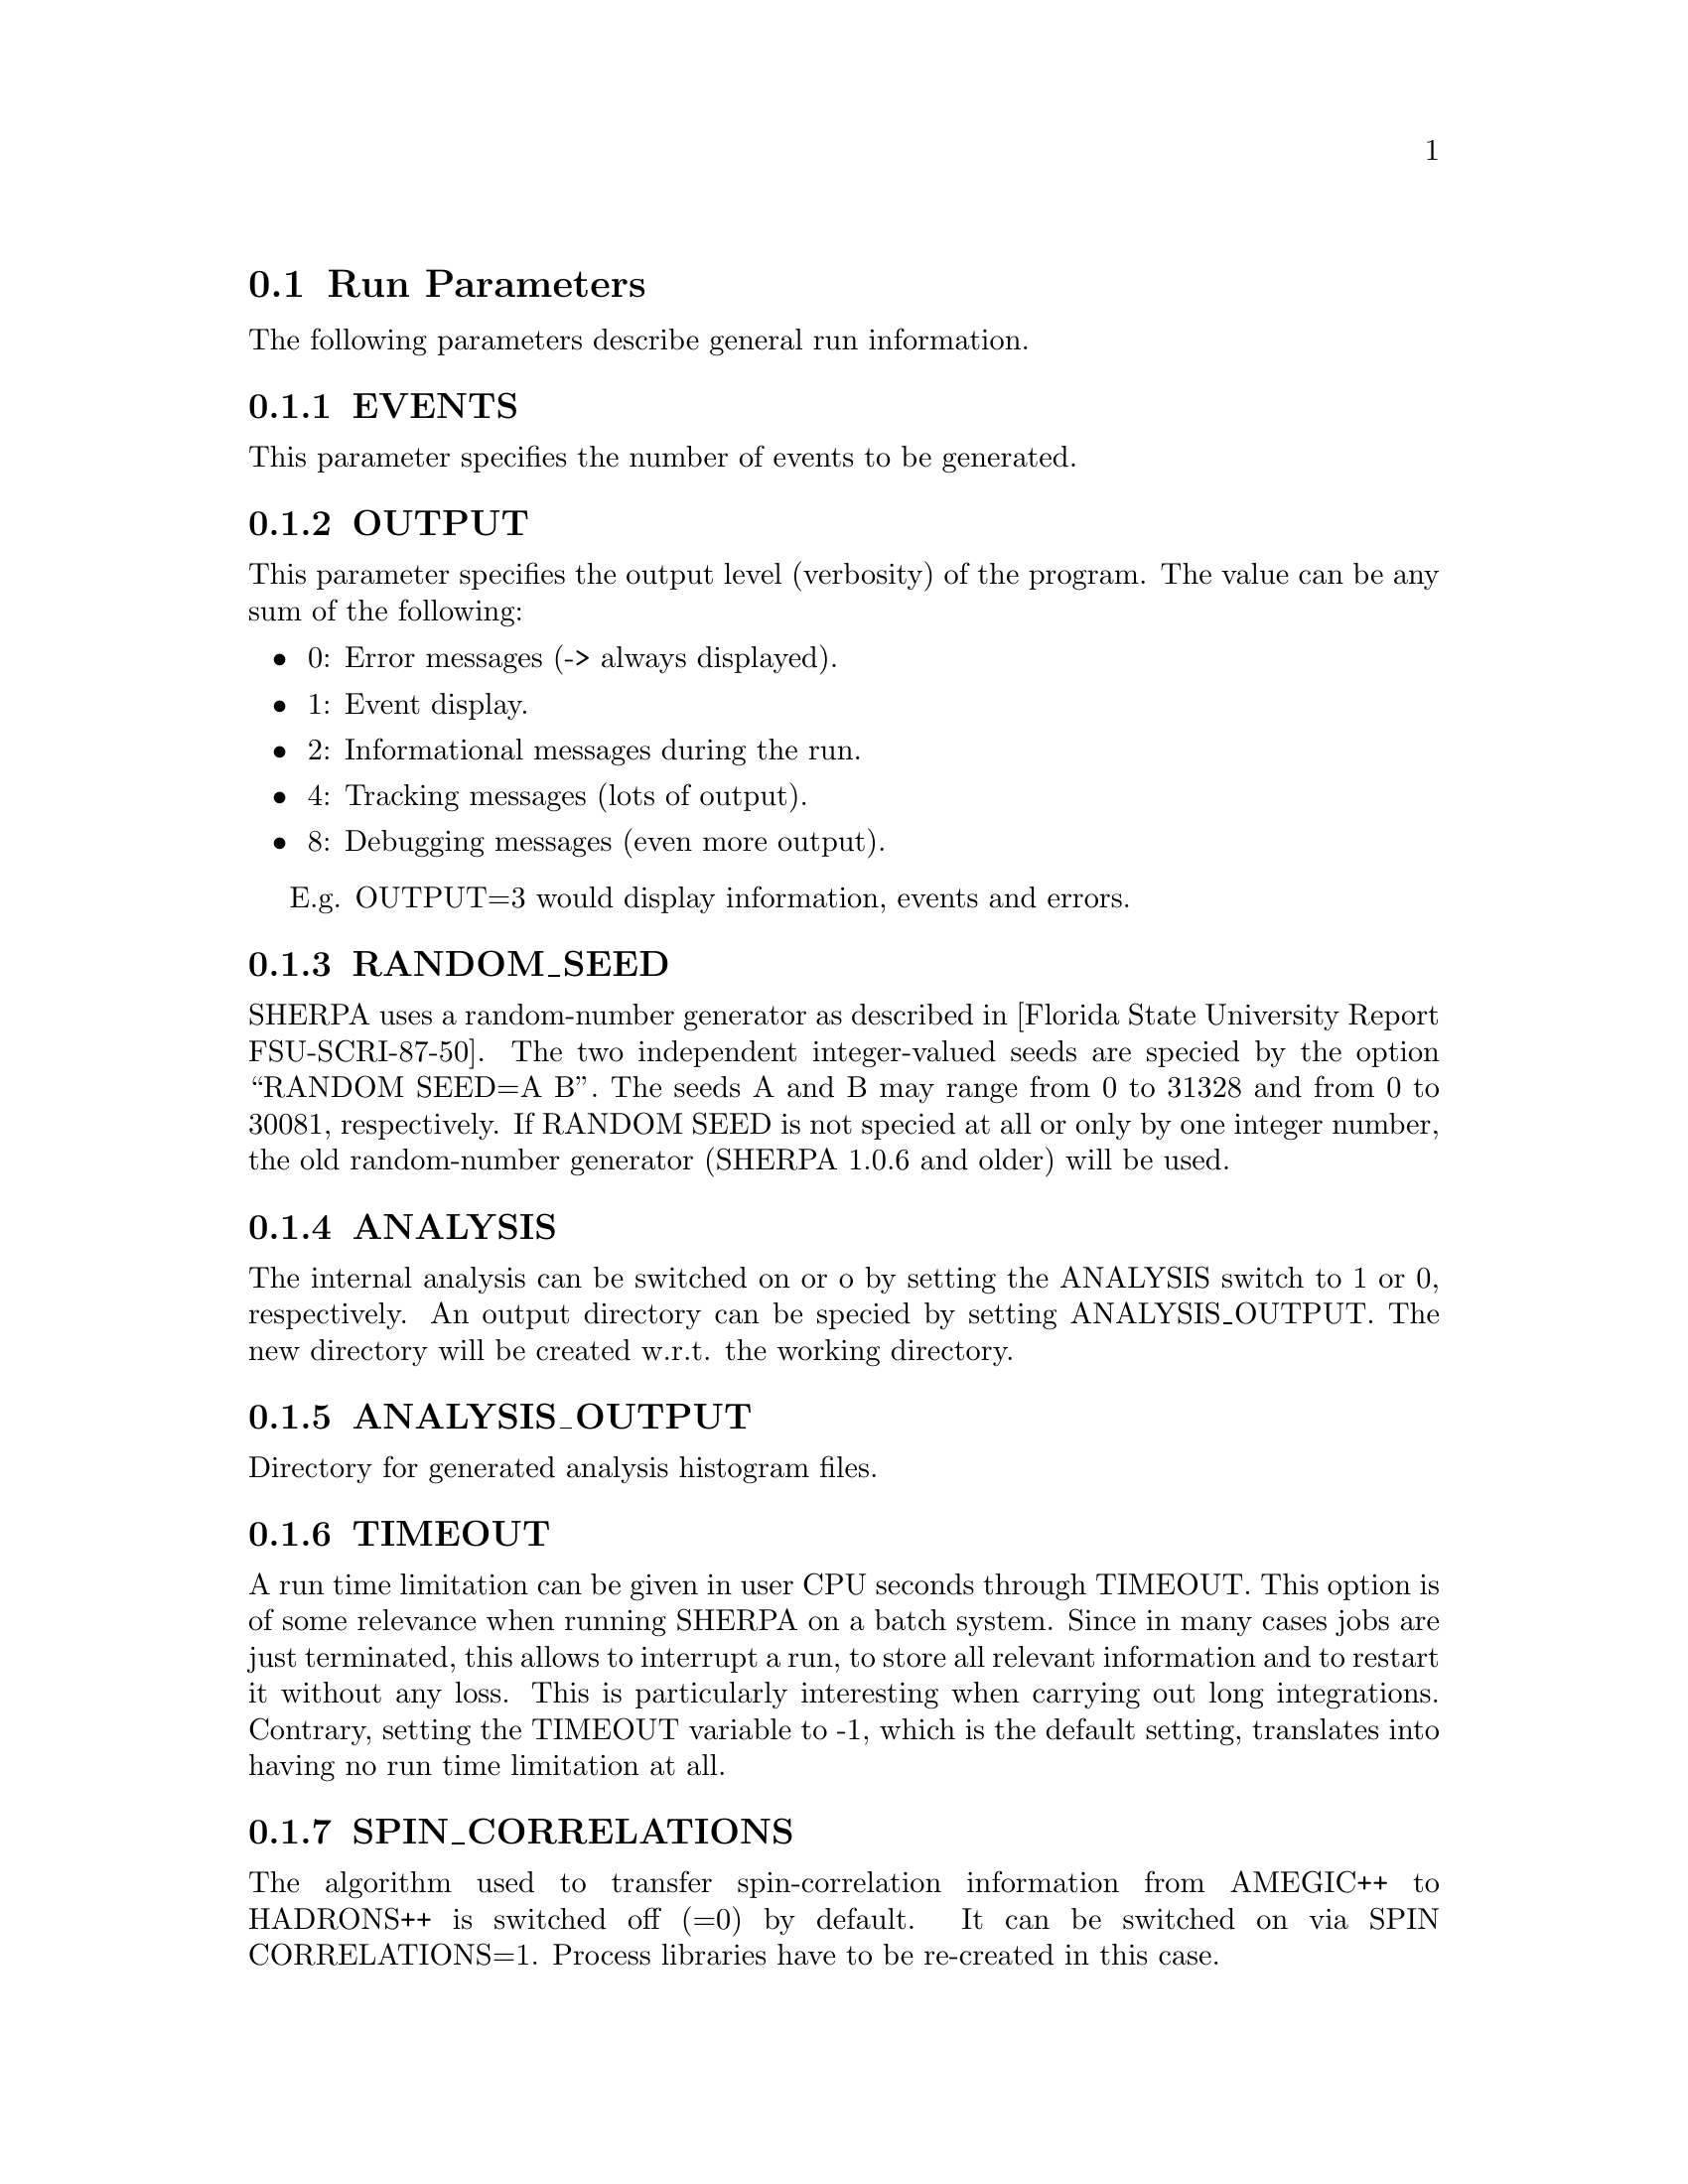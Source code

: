 @node Run Parameters
@section Run Parameters

The following parameters describe general run information.

@menu
* EVENTS::            Number of events to generate.
* OUTPUT::            Output level.
* RANDOM_SEED::       Seed for random number generator.
* ANALYSIS::          Switch internal analysis on or off.
* ANALYSIS_OUTPUT::   Directory for generated analysis histogram files.
* TIMEOUT::           Run time limitation.
* SPIN_CORRELATIONS:: Switch spin correlations on/off.
* NUM_ACCURACY::      Accuracy for gauge tests.
* Event output formats:: Event output in different formats.

* SHERPA_CPP_PATH::   The C++ code generation path.
* SHERPA_LIB_PATH::   The runtime library path.
@end menu


@node EVENTS
@subsection EVENTS
@cindex EVENTS
This parameter specifies the number of events to be generated.

@node OUTPUT
@subsection OUTPUT
@cindex OUTPUT
This parameter specifies the output level (verbosity) of the program.
The value can be any sum of the following:
@itemize @bullet
@item
0: Error messages (-> always displayed).
@item
1: Event display.
@item
2: Informational messages during the run.
@item
4: Tracking messages (lots of output).
@item
8: Debugging messages (even more output).
@end itemize

E.g. OUTPUT=3 would display information, events and errors.

@node RANDOM_SEED
@subsection RANDOM_SEED
@cindex RANDOM_SEED
SHERPA uses a random-number generator as described in
[Florida State University Report FSU-SCRI-87-50].
The two independent integer-valued seeds are speciﬁed by the option
``RANDOM SEED=A B''. The seeds A and B may range from 0 to 31328 and from
0 to 30081, respectively. If RANDOM SEED is not speciﬁed at all or only by one
integer number, the old random-number generator (SHERPA 1.0.6 and older)
will be used.

@node ANALYSIS
@subsection ANALYSIS
@cindex ANALYSIS
The internal analysis can be switched on or oﬀ by setting the ANALYSIS switch
to 1 or 0, respectively. An output directory can be speciﬁed by
setting ANALYSIS_OUTPUT. The new directory will be created w.r.t. the working directory.

@node ANALYSIS_OUTPUT
@subsection ANALYSIS_OUTPUT
@cindex ANALYSIS_OUTPUT
Directory for generated analysis histogram files.

@node TIMEOUT
@subsection TIMEOUT
@cindex TIMEOUT
A run time limitation can be given in user CPU seconds through TIMEOUT. This option is of
some relevance when running SHERPA on a batch system. Since in many cases jobs are just
terminated, this allows to interrupt a run, to store all relevant information and to restart
it without any loss. This is particularly interesting when carrying out long integrations.
Contrary, setting the TIMEOUT variable to -1, which is the default setting, translates into
having no run time limitation at all.

@node SPIN_CORRELATIONS
@subsection SPIN_CORRELATIONS
@cindex SPIN_CORRELATIONS
The algorithm used to transfer spin-correlation information from AMEGIC++ to HADRONS++
is switched off (=0) by default. It can be switched on via SPIN CORRELATIONS=1. Process
libraries have to be re-created in this case.

@node NUM_ACCURACY
@subsection NUM_ACCURACY
@cindex NUM_ACCURACY
The targeted numerical accuracy can be speciﬁed through NUM ACCURACY, e.g. for comparing
two numbers. This might have to be reduced if gauge tests fail for numerical reasons.

@node SHERPA_CPP_PATH
@subsection SHERPA_CPP_PATH
@cindex SHERPA_CPP_PATH
The path in which Sherpa will eventually store dynamically created C++ source code.
If not specified otherwise, sets @option{SHERPA_LIB_PATH} to 
@samp{$SHERPA_CPP_PATH/Process/lib}.

@node SHERPA_LIB_PATH
@subsection SHERPA_LIB_PATH
@cindex SHERPA_LIB_PATH
The path in which Sherpa looks for dynamically bound libraries from previously created
C++ source code, cf. @ref{SHERPA_CPP_PATH}.


@node Event output formats
@subsection Event output formats

Sherpa provides the possibility to output events -- either to
file or to screen -- in its native and two other output formats:
The HepEVT common block structure or the HepMC format.
The authors of Sherpa assume
that the user is sufficiently acquainted with these formats when
selecting them.

There are two ways to specify the event record. First of all
the switch EVENT_MODE (@xref{EVENT_MODE}.) results in the corresponding
structure being filled internally (and printed to screen, if the
output-level is set accordingly).

Second, if the events are to be written to file, the keywords
listed below can be used. With these keywords the filename's root can be
specified, i.e. HEPEVT_OUTPUT=filename will create files named
filename.#.hepevt, where the hash mark stands for an increasing
number.

To write events directly to gzipped files instead of plain text, the
option --enable-gzip has to be specified during the installation.

@menu
* EVENT_MODE::        Format for screen display of events.
* SHERPA_OUTPUT::     Name of file to write event output in Sherpa format.
* HEPMC2_GENEVENT_OUTPUT:: Name of file to write event output in HepMC::IO_GenEvent format.
* HEPMC2_ASCII_OUTPUT:: Name of file to write event output in HepMC::IO_Ascii format (deprecated).
* HEPMC2_OUTPUT:: Name of file to write event output in HepMC::GenEvent::print format (deprecated).
* FILE_SIZE::         Number of events per file (default: 1000).
* EVT_FILE_PATH::     Directory where the files will be stored.
* OUTPUT_PRECISION::  Steers the precision of all numbers written to file.
@end menu

@node EVENT_MODE
@subsubsection EVENT_MODE
@cindex EVENT_MODE
This parameter specifies the format for displaying events on screen when OUTPUT
includes the ``1'' setting.
Available values:
@itemize @bullet
@item
EVENT_MODE=Sherpa (default, blob list output)
@item
EVENT_MODE=HepMC (GenEvent print method)
@item
EVENT_MODE=HepEvt (HepEvt common block)
@end itemize

@node SHERPA_OUTPUT
@subsubsection SHERPA_OUTPUT
@cindex SHERPA_OUTPUT
Name of file to write event output in Sherpa format

@node HEPMC2_GENEVENT_OUTPUT
@subsubsection HEPMC2_GENEVENT_OUTPUT
@cindex HEPMC2_GENEVENT_OUTPUT
Name of file to write event output in HepMC::IO_GenEvent format.

@node HEPMC2_ASCII_OUTPUT
@subsubsection HEPMC2_ASCII_OUTPUT
@cindex HEPMC2_ASCII_OUTPUT
Name of file to write event output in HepMC::IO_Ascii format (deprecated).

@node HEPMC2_OUTPUT
@subsubsection HEPMC2_OUTPUT
@cindex HEPMC2_OUTPUT
Name of file to write event output in HepMC::GenEvent::print format (deprecated).
@node FILE_SIZE
@subsubsection FILE_SIZE
@cindex FILE_SIZE
Number of events per file (default: 1000).

@node EVT_FILE_PATH
@subsubsection EVT_FILE_PATH
@cindex EVT_FILE_PATH
Directory where the files will be stored.

@node OUTPUT_PRECISION
@subsubsection OUTPUT_PRECISION
@cindex OUTPUT_PRECISION
Steers the precision of all numbers written to file.
